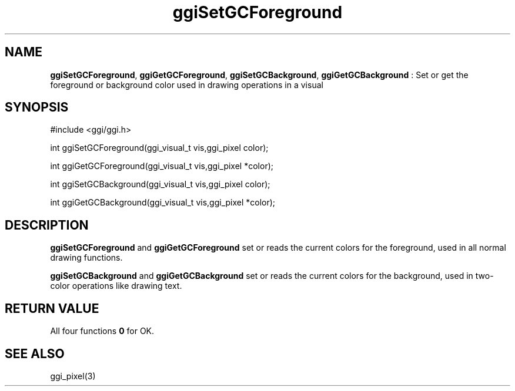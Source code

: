.TH "ggiSetGCForeground" 3 "2005-07-30" "libggi-current" GGI
.SH NAME
\fBggiSetGCForeground\fR, \fBggiGetGCForeground\fR, \fBggiSetGCBackground\fR, \fBggiGetGCBackground\fR : Set or get the foreground or background color used in drawing operations in a visual
.SH SYNOPSIS
.nb
.nf
#include <ggi/ggi.h>

int ggiSetGCForeground(ggi_visual_t vis,ggi_pixel  color);

int ggiGetGCForeground(ggi_visual_t vis,ggi_pixel *color);

int ggiSetGCBackground(ggi_visual_t vis,ggi_pixel  color);

int ggiGetGCBackground(ggi_visual_t vis,ggi_pixel *color);
.fi

.SH DESCRIPTION
\fBggiSetGCForeground\fR and \fBggiGetGCForeground\fR set or reads the current
colors for the foreground, used in all normal drawing functions.

\fBggiSetGCBackground\fR and \fBggiGetGCBackground\fR set or reads the current
colors for the background, used in two-color operations like drawing
text.
.SH RETURN VALUE
All four functions \fB0\fR for OK.
.SH SEE ALSO
\f(CWggi_pixel(3)\fR
